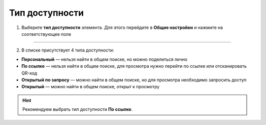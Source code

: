 ====================
Тип доступности
====================

1. Выберите **тип доступности** элемента. Для этого перейдите в **Общие настройки** и нажмите на соответствующее поле

.. figure:: media/card9.png
    :scale: 60 %
    :alt: alternate text
    :align: center

-------------------------------

2. В списке присутствует 4 типа доступности: 

* **Персональный** — нельзя найти в общем поиске, но можно поделиться лично
* **По ссылке** — нельзя найти в общем поиске, для просмотра нужно перейти по ссылке или отсканировать QR-код
* **Открытый по запросу** — можно найти в общем поиске, но для просмотра необходимо запросить доступ
* **Открытый** — можно найти в общем поиске, открыт к просмотру

.. hint:: Рекомендуем выбрать тип доступности **По ссылке**.

.. figure:: media/card10.png
    :scale: 60 %
    :alt: alternate text
    :align: center

